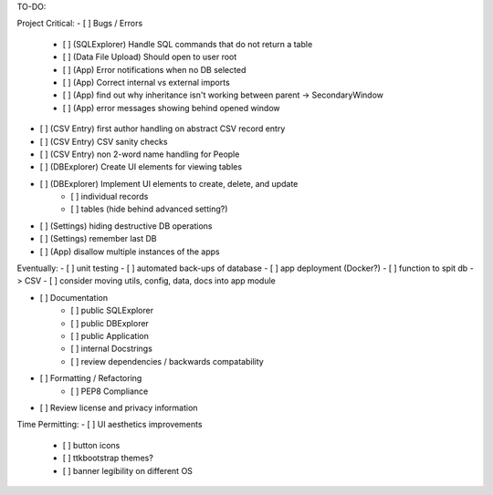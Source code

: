 TO-DO:

Project Critical:
- [ ] Bugs / Errors
    - [ ] (SQLExplorer) Handle SQL commands that do not return a table
    - [ ] (Data File Upload) Should open to user root
    - [ ] (App) Error notifications when no DB selected
    - [ ] (App) Correct internal vs external imports
    - [ ] (App) find out why inheritance isn't working between parent -> SecondaryWindow
    - [ ] (App) error messages showing behind opened window

- [ ] (CSV Entry) first author handling on abstract CSV record entry
- [ ] (CSV Entry) CSV sanity checks
- [ ] (CSV Entry) non 2-word name handling for People
- [ ] (DBExplorer) Create UI elements for viewing tables
- [ ] (DBExplorer) Implement UI elements to create, delete, and update
    - [ ] individual records
    - [ ] tables (hide behind advanced setting?)
- [ ] (Settings) hiding destructive DB operations
- [ ] (Settings) remember last DB
- [ ] (App) disallow multiple instances of the apps


Eventually:
- [ ] unit testing
- [ ] automated back-ups of database
- [ ] app deployment (Docker?)
- [ ] function to spit db -> CSV
- [ ] consider moving utils, config, data, docs into app module

- [ ] Documentation
    - [ ] public SQLExplorer
    - [ ] public DBExplorer
    - [ ] public Application
    - [ ] internal Docstrings
    - [ ] review dependencies / backwards compatability

- [ ] Formatting / Refactoring
    - [ ] PEP8 Compliance
- [ ] Review license and privacy information


Time Permitting:
- [ ] UI aesthetics improvements
    - [ ] button icons
    - [ ] ttkbootstrap themes?
    - [ ] banner legibility on different OS